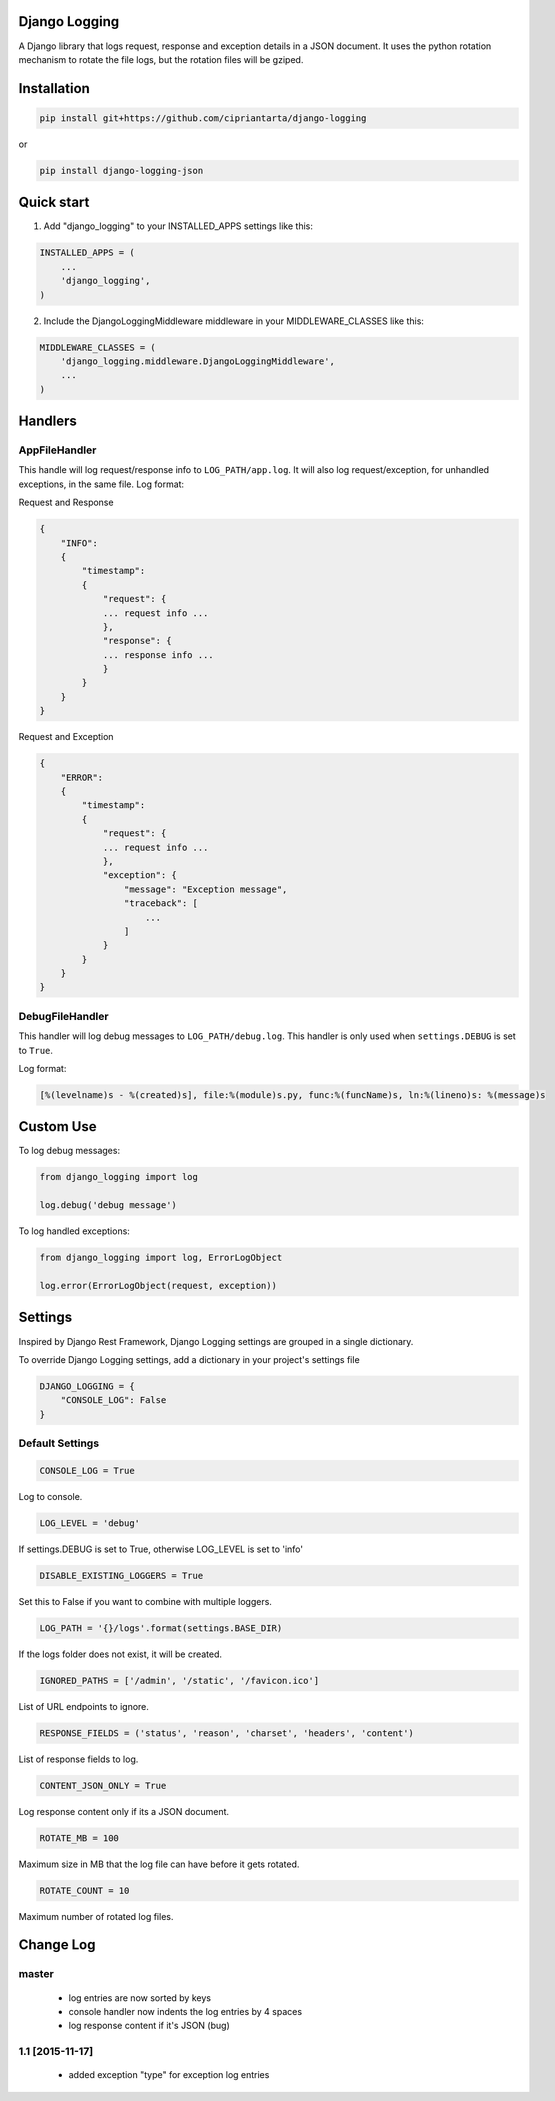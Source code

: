 Django Logging
==============

A Django library that logs request, response and exception details in a JSON document.
It uses the python rotation mechanism to rotate the file logs, but the rotation files will be gziped.



Installation
============

.. code-block:: python

    pip install git+https://github.com/cipriantarta/django-logging

or

.. code-block:: python

    pip install django-logging-json

Quick start
===========
1. Add "django_logging" to your INSTALLED_APPS settings like this:

.. code-block:: python

    INSTALLED_APPS = (
        ...
        'django_logging',
    )


2. Include the DjangoLoggingMiddleware middleware in your MIDDLEWARE_CLASSES like this:

.. code-block:: python

    MIDDLEWARE_CLASSES = (
        'django_logging.middleware.DjangoLoggingMiddleware',
        ...
    )

Handlers
========

AppFileHandler
--------------

This handle will log request/response info to ``LOG_PATH/app.log``. It will also log request/exception, for unhandled exceptions, in the same file.
Log format:

Request and Response

.. code-block:: javascript

    {
        "INFO":
        {
            "timestamp":
            {
                "request": {
                ... request info ...
                },
                "response": {
                ... response info ...
                }
            }
        }
    }

Request and Exception

.. code-block:: javascript

    {
        "ERROR":
        {
            "timestamp":
            {
                "request": {
                ... request info ...
                },
                "exception": {
                    "message": "Exception message",
                    "traceback": [
                        ...
                    ]
                }
            }
        }
    }

DebugFileHandler
----------------

This handler will log debug messages to ``LOG_PATH/debug.log``. This handler is only used when ``settings.DEBUG`` is set to ``True``.

Log format:

.. code-block:: python

    [%(levelname)s - %(created)s], file:%(module)s.py, func:%(funcName)s, ln:%(lineno)s: %(message)s


Custom Use
==========


To log debug messages:

.. code-block:: python

    from django_logging import log

    log.debug('debug message')

To log handled exceptions:

.. code-block:: python

    from django_logging import log, ErrorLogObject

    log.error(ErrorLogObject(request, exception))

Settings
========
Inspired by Django Rest Framework, Django Logging settings are grouped in a single dictionary.

To override Django Logging settings, add a dictionary in your project's settings file

.. code-block:: python

    DJANGO_LOGGING = {
        "CONSOLE_LOG": False
    }
Default Settings
----------------

.. code-block:: python

    CONSOLE_LOG = True
Log to console.


.. code-block:: python

    LOG_LEVEL = 'debug'
If settings.DEBUG is set to True, otherwise LOG_LEVEL is set to 'info'

.. code-block:: python

    DISABLE_EXISTING_LOGGERS = True
Set this to False if you want to combine with multiple loggers.

.. code-block:: python

    LOG_PATH = '{}/logs'.format(settings.BASE_DIR)
If the logs folder does not exist, it will be created.

.. code-block:: python

    IGNORED_PATHS = ['/admin', '/static', '/favicon.ico']
List of URL endpoints to ignore.

.. code-block:: python

    RESPONSE_FIELDS = ('status', 'reason', 'charset', 'headers', 'content')
List of response fields to log.

.. code-block:: python

    CONTENT_JSON_ONLY = True
Log response content only if its a JSON document.

.. code-block:: python

    ROTATE_MB = 100
Maximum size in MB that the log file can have before it gets rotated.

.. code-block:: python

    ROTATE_COUNT = 10
Maximum number of rotated log files.


Change Log
==========

master
------
 - log entries are now sorted by keys
 - console handler now indents the log entries by 4 spaces
 - log response content if it's JSON (bug)

1.1 [2015-11-17]
----------------
 - added exception "type" for exception log entries

